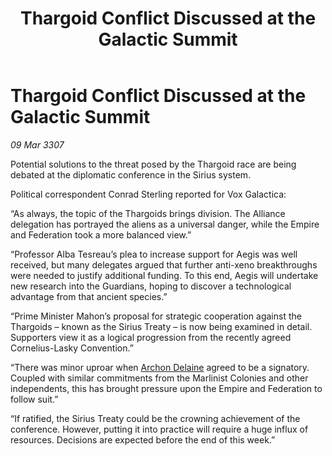 :PROPERTIES:
:ID:       47510e16-666c-46d5-a6b8-c00f7e85d5e6
:END:
#+title: Thargoid Conflict Discussed at the Galactic Summit
#+filetags: :Empire:Alliance:Thargoid:galnet:

* Thargoid Conflict Discussed at the Galactic Summit

/09 Mar 3307/

Potential solutions to the threat posed by the Thargoid race are being debated at the diplomatic conference in the Sirius system. 

Political correspondent Conrad Sterling reported for Vox Galactica: 

“As always, the topic of the Thargoids brings division. The Alliance delegation has portrayed the aliens as a universal danger, while the Empire and Federation took a more balanced view.” 

“Professor Alba Tesreau’s plea to increase support for Aegis was well received, but many delegates argued that further anti-xeno breakthroughs were needed to justify additional funding. To this end, Aegis will undertake new research into the Guardians, hoping to discover a technological advantage from that ancient species.” 

“Prime Minister Mahon’s proposal for strategic cooperation against the Thargoids – known as the Sirius Treaty – is now being examined in detail. Supporters view it as a logical progression from the recently agreed Cornelius-Lasky Convention.” 

“There was minor uproar when [[id:7aae0550-b8ba-42cf-b52b-e7040461c96f][Archon Delaine]] agreed to be a signatory. Coupled with similar commitments from the Marlinist Colonies and other independents, this has brought pressure upon the Empire and Federation to follow suit.” 

“If ratified, the Sirius Treaty could be the crowning achievement of the conference. However, putting it into practice will require a huge influx of resources. Decisions are expected before the end of this week.”
